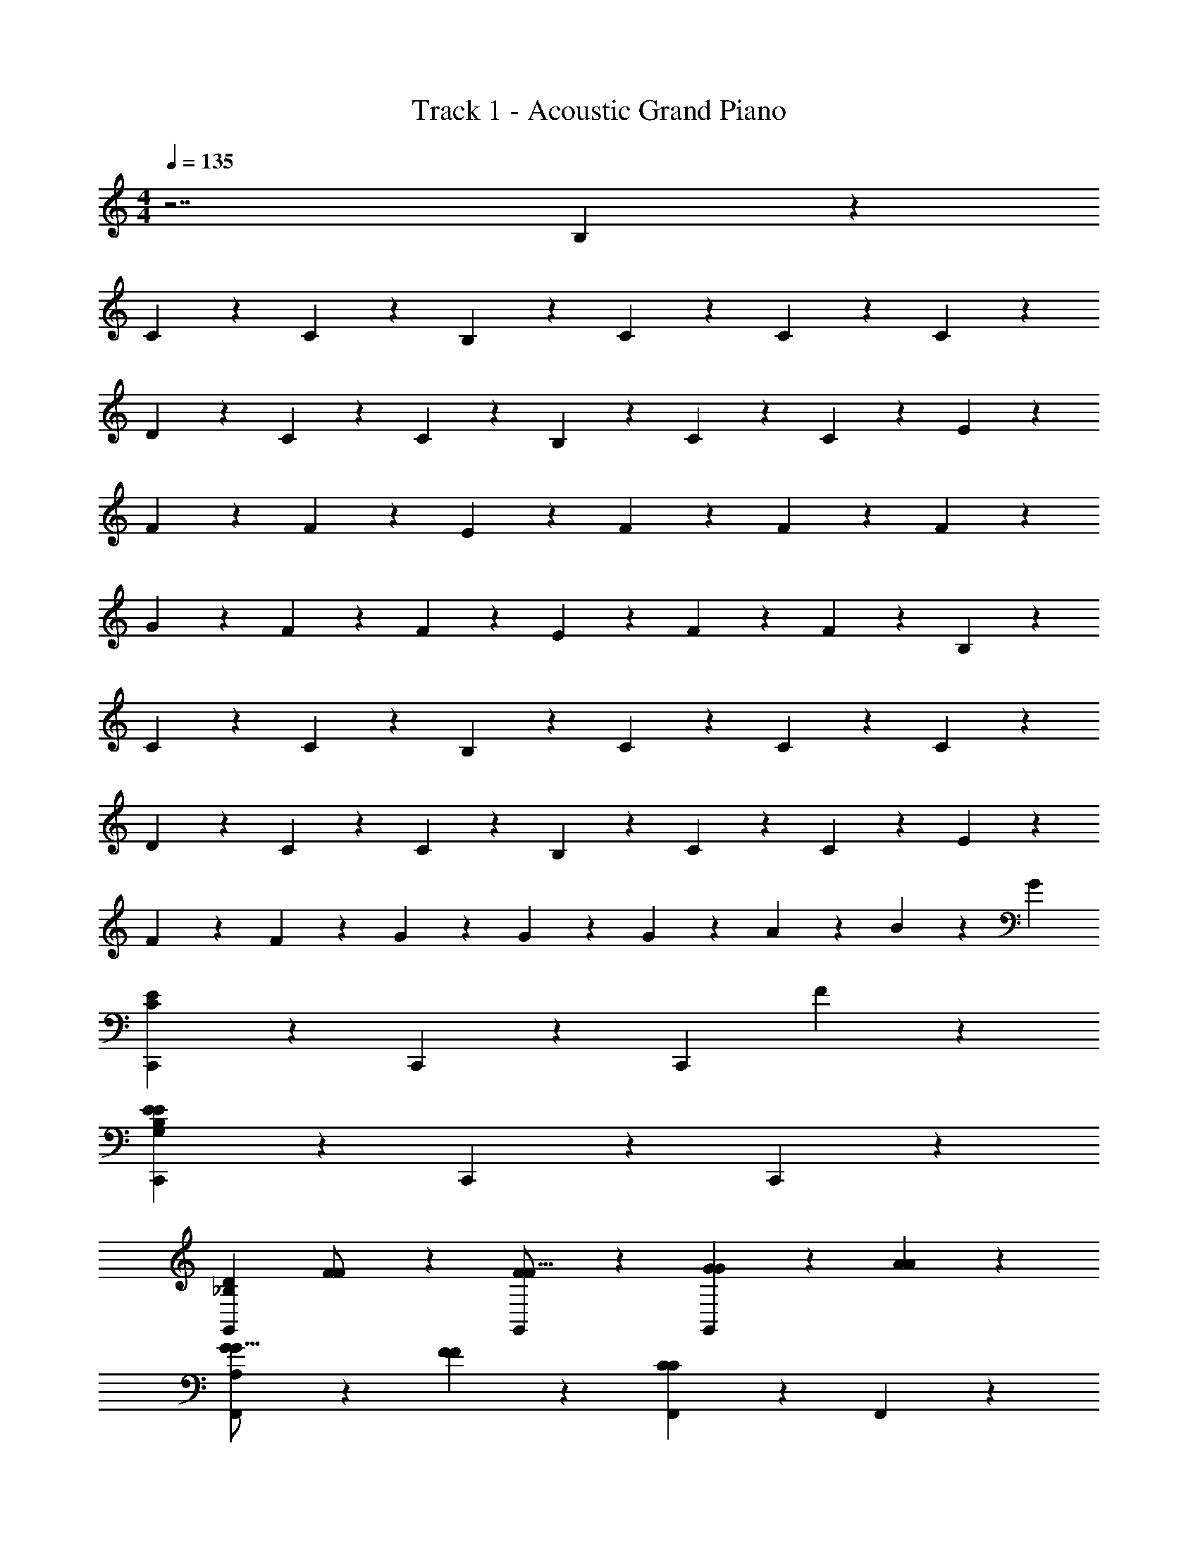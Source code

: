X: 1
T: Track 1 - Acoustic Grand Piano
Z: ABC Generated by Starbound Composer v0.8.7
L: 1/4
M: 4/4
Q: 1/4=135
K: C
z7/ B,11/28 z3/28 
C11/28 z3/28 C11/28 z17/28 B,11/28 z3/28 C11/28 z3/28 C11/28 z17/28 C11/28 z3/28 
D11/28 z3/28 C11/28 z3/28 C11/28 z3/28 B,11/28 z3/28 C11/28 z3/28 C11/28 z17/28 E11/28 z3/28 
F11/28 z3/28 F11/28 z17/28 E11/28 z3/28 F11/28 z3/28 F11/28 z17/28 F11/28 z3/28 
G11/28 z3/28 F11/28 z3/28 F11/28 z3/28 E11/28 z3/28 F11/28 z3/28 F11/28 z17/28 B,11/28 z3/28 
C11/28 z3/28 C11/28 z17/28 B,11/28 z3/28 C11/28 z3/28 C11/28 z17/28 C11/28 z3/28 
D11/28 z3/28 C11/28 z3/28 C11/28 z3/28 B,11/28 z3/28 C11/28 z3/28 C11/28 z17/28 E11/28 z3/28 
F11/28 z3/28 F11/28 z3/28 G11/28 z3/28 G11/28 z3/28 G11/28 z3/28 A11/28 z3/28 B11/28 z3/28 [z/G109/28] 
[C,,39/28C47/14E47/14] z3/28 C,,11/28 z3/28 [z3/C,,8/5] F11/28 z3/28 
[C,,39/28E8/5E47/14G,47/14B,47/14] z3/28 C,,11/28 z3/28 C,,8/5 z2/5 
[zG,,39/28_B,47/14D47/14] [F11/28F/] z3/28 [F11/28G,,11/28F9/16] z3/28 [G4/5G27/28G,,8/5] z/5 [A4/5A27/28] z/5 
[G11/28G9/16F,,39/28A,47/14] z3/28 [F4/5F27/28] z/5 [F,,11/28C21/10C41/18] z3/28 F,,8/5 z2/5 
[zF,,39/28^G,47/14C47/14] [z/F4/5F27/28] F,,11/28 z3/28 [G39/28G25/16F,,8/5] z3/28 [F11/28F/] z3/28 
[F11/28C,,39/28=G,47/14C47/14] z3/28 [E4/5E27/28] z/5 [C,,11/28E4/5E] z3/28 [z/C,,8/5] [E11/28E9/16] z3/28 [F11/28F9/16] z3/28 [G11/28G9/16] z3/28 
[A11/28^F9/16C9/16A9/16D,,39/28] z3/28 [D11/28D/] z3/28 [D11/28D/] z3/28 [D,,11/28D13/10^F,41/18D41/18] z3/28 D,,8/5 z2/5 
[z/G,,39/28] [D/32=F/32] z15/32 [G/32E/32] z15/32 [F/32A/32G,,11/28] z15/32 [B/32G/32G,,8/5] z15/32 [c/32A/32] z15/32 [d/32B/32] z15/32 [c/32e/32] z15/32 
[zC,,39/28E47/14C47/14] [G11/28G/] z3/28 [G11/28C,,11/28G9/16] z3/28 [A11/28A9/16C,,8/5] z3/28 [B4/5B27/28] z/5 [G/G33/10] 
[C,,39/28E47/14=B,47/14] z3/28 C,,11/28 z3/28 C,,8/5 z2/5 
[D/G,,39/28_B,47/14] [D11/28D9/16] z3/28 [E11/28E9/16] z3/28 [F11/28G,,11/28F9/16] z3/28 [G4/5G27/28G,,8/5] z/5 [G11/28G9/16] z3/28 [A11/28A9/16] z3/28 
[G11/28G9/16F,,39/28A,47/14] z3/28 [F4/5F27/28] z/5 [F,,11/28C25/28C41/18] z3/28 F,,8/5 z2/5 
[zF,,39/28^G,47/14C47/14] [F11/28F/] z3/28 [F11/28F,,11/28F/] z3/28 [F11/28F9/16F,,8/5] z3/28 [G11/28G9/16] z3/28 [F11/28F9/16] z3/28 [z/E13/10E41/28] 
[zC,,39/28=G,47/14C47/14] [E11/28E/] z3/28 [E11/28C,,11/28E/] z3/28 [E11/28E/C,,8/5] z3/28 [E11/28E9/16] z3/28 [F11/28F9/16] z3/28 [G11/28G9/16] z3/28 
[A11/28^F9/16C9/16A9/16D,,39/28] z3/28 [D4/5D27/28] z/5 [D,,11/28D21/10F,41/18D41/18] z3/28 D,,8/5 z2/5 
[zG,,39/28G,83/28=B,83/28] [=F11/28F9/16] z3/28 [E11/28G,,11/28E9/16] z3/28 [F11/28F9/16G,,8/5] z3/28 [E11/28E9/16] z3/28 [C11/28C9/16] z3/28 [^F11/28B11/28^d11/28^D9/16B,9/16F,9/16C21/10] z3/28 
[c11/28e11/28G11/28E/C/G,/C,,39/28] z3/28 [c11/28e11/28G11/28E9/16G,9/16C9/16] z17/28 [G11/28e11/28c11/28C,,11/28G,9/16E9/16C9/16] z3/28 [F11/28d11/28B11/28D9/16F,9/16B,9/16C,,8/5] z3/28 [e11/28G11/28c11/28C9/16E9/16G,9/16] z17/28 [G11/28e11/28c11/28E9/16G,9/16C9/16] z3/28 
[f11/28A11/28=d11/28=D9/16=F9/16A,9/16C,,39/28] z3/28 [G11/28e11/28c11/28C9/16E9/16G,9/16] z3/28 [^F11/28^d11/28B11/28F,9/16B,9/16^D9/16] z3/28 [e11/28G11/28c11/28C,,11/28C9/16E9/16G,9/16] z3/28 [f11/28A11/28=d11/28=F9/16=D9/16A,9/16C,,4/5] z3/28 [e11/28G11/28B11/28C9/16E9/16G,9/16] z3/28 [f11/28A11/28d11/28D9/16A,9/16F9/16E,,4/5] z3/28 [g11/28B11/28e11/28B,/E/G9/16] z3/28 
[e11/28^g11/28B11/28^G9/16F,,39/28] z3/28 [a11/28c11/28f11/28F9/16A9/16C9/16] z17/28 [f11/28c11/28a11/28F,,11/28F9/16C9/16A9/16] z3/28 [=g11/28B11/28e11/28E9/16B,9/16=G9/16F,,8/5] z3/28 [a11/28c11/28f11/28C9/16F9/16A9/16] z17/28 [z/d25/28g25/28_b25/28D17/16_B17/16G17/16] 
[z/F,,39/28] [c11/28a11/28f11/28C/A/F/] z3/28 [c11/28f11/28a11/28C9/16F9/16A9/16] z3/28 [^g11/28e11/28=B11/28F,,11/28E9/16^G9/16B,9/16] z3/28 [f11/28c11/28a11/28C9/16F9/16A9/16F,,4/5] z3/28 [b11/28d11/28=g11/28=G9/16_B9/16D9/16] z3/28 [z/_B,,4/5] [^F11/28^d11/28=B11/28B,9/16^D9/16F,9/16] z3/28 
[e11/28c11/28G11/28G,/C/E/C,,39/28] z3/28 [G11/28e11/28c11/28G,9/16C9/16E9/16] z17/28 [c11/28G11/28e11/28C,,11/28C9/16G,9/16E9/16] z3/28 [F11/28d11/28B11/28D9/16F,9/16B,9/16C,,8/5] z3/28 [c11/28e11/28G11/28E9/16G,9/16C9/16] z3/28 [z/g39/28] [c11/28G11/28e11/28E9/16C9/16G,9/16] z3/28 
[A11/28f11/28=d11/28=D9/16=F9/16A,9/16C,,39/28] z3/28 [g11/28G11/28c11/28e11/28C9/16E9/16G9/16] z3/28 [^f11/28^F11/28^d11/28B11/28^D9/16F9/16B,9/16] z3/28 [g11/28G11/28c11/28e11/28C,,11/28G9/16C9/16E9/16] z3/28 [f11/28B11/28=d11/28D9/16F9/16B,9/16C,,8/5] z3/28 [g11/28c11/28e11/28C9/16E9/16G9/16] z3/28 [=f11/28=F9/16] z3/28 [g11/28G9/16] z3/28 
[f11/28F9/16F,,39/28A,47/14] z3/28 [e11/28E9/16] z3/28 [c11/28C/] z3/28 [F,,11/28c13/10C41/28] z3/28 F,,39/28 z3/28 [f11/28F/F,,25/28] z3/28 
[f11/28^G,47/14] z3/28 [e4/5F,,4/5E27/28] z/5 [F,,11/28d25/28=D17/16] z3/28 [z/F,,8/5] [c11/28C9/16] z3/28 [d11/28D9/16] z3/28 [c11/28C/] z3/28 
[d11/28D9/16C,,39/28=G,47/14] z3/28 [e4/5E27/28] z/5 [C,,11/28e13/10E41/18] z3/28 C,,39/28 z3/28 [z/A,,25/28] 
[z/a39/28A25/16C47/14] A,,4/5 z/5 [A,,11/28g13/10G41/28] z3/28 A,,4/5 z/5 [d11/28D9/16C,4/5] z3/28 [e11/28E9/16] z3/28 
[d11/28D9/16D,,39/28A,5/] z3/28 [c11/28C/] z3/28 [c11/28C/] z3/28 [c11/28D,,11/28C9/16] z3/28 [G11/28G,9/16D,,39/28] z3/28 [A11/28A,9/16] z17/28 [G,,25/28FB,41/18G,41/18] z3/28 
[f11/28F/G,,4/5] z3/28 [f11/28F9/16] z3/28 [e11/28G,,11/28E9/16] z3/28 [c11/28C9/16G,,8/5] z3/28 [G11/28G,9/16] z3/28 [A11/28A,9/16] z3/28 [C/c21/10] [C39/28E,36/5C,36/5] z3/28 
[B,11/28B,9/16] z3/28 [C39/28C25/16] z3/28 [B,11/28B,9/16] z3/28 [C11/28C9/16] z3/28 [B,11/28B,9/16] z3/28 [C11/28C9/16] z3/28 
[B,11/28B,9/16] z3/28 [C4/5C27/28] z/5 G27/28 z/28 [zC,,39/28C47/14E47/14] G11/28 z3/28 
[G11/28C,,11/28] z3/28 [A11/28C,,8/5] z3/28 B4/5 z/5 [z/G21/10] [C,,39/28E47/14G,47/14B,47/14] z3/28 
C,,11/28 z3/28 C,,8/5 z2/5 [z/G,,39/28_B,47/14D47/14] F11/28 z3/28 [F11/28F/] z3/28 
[F11/28G,,11/28F9/16] z3/28 [G4/5G27/28G,,8/5] z/5 [A4/5A27/28] z/5 [G11/28G9/16F,,39/28A,47/14] z3/28 [F4/5F27/28] z/5 
[F,,11/28C21/10C41/18] z3/28 F,,8/5 z2/5 [zF,,39/28^G,47/14C47/14] [F11/28F27/28] z3/28 
[F11/28F,,11/28] z3/28 [F11/28G25/16F,,8/5] z3/28 G11/28 z3/28 F11/28 z3/28 [F/E13/10] [z/C,,39/28=G,47/14C47/14] E27/28 z/28 
[E11/28C,,11/28E] z3/28 [E11/28C,,8/5] z3/28 [E11/28E9/16] z3/28 [F11/28F9/16] z3/28 [G11/28G9/16] z3/28 [A11/28^F9/16C9/16A9/16D,,39/28] z3/28 [D11/28D/] z3/28 [D/D4/5] 
[D,,11/28F,41/18D41/18] z3/28 D,,8/5 z2/5 [z/G,,39/28] [D/32=F/32] z15/32 [G/32E/32] z15/32 
[F/32A/32G,,11/28] z15/32 [B/32G/32G,,8/5] z15/32 [c/32A/32] z15/32 [d/32B/32] z15/32 [c/32e/32] z15/32 [zC,,39/28E47/14C47/14] [G11/28G/] z3/28 
[G11/28C,,11/28G9/16] z3/28 [A11/28A9/16C,,8/5] z3/28 [B4/5B27/28] z/5 [G/G33/10] [C,,39/28E47/14=B,47/14] z3/28 
C,,11/28 z3/28 C,,8/5 z2/5 [D/G,,39/28_B,47/14] [z/D9/16] [z/E9/16G4/5] 
[G,,11/28F9/16] z3/28 [G27/28A39/28G,,8/5] z/28 [z/G9/16] [G11/28A9/16] z3/28 [G11/28G9/16F,,39/28A,47/14] z3/28 [F4/5F27/28] z/5 
[F,,11/28C13/10C41/18] z3/28 F,,8/5 z2/5 [z/F,,39/28^G,47/14C47/14] F11/28 z3/28 [F11/28F/] z3/28 
[F11/28F,,11/28F/] z3/28 [F11/28F9/16F,,8/5] z3/28 [G11/28G9/16] z3/28 [F11/28F9/16] z3/28 [z/E25/28E41/28] [z/C,,39/28=G,47/14C47/14] E11/28 z3/28 [E11/28E/] z3/28 
[E11/28C,,11/28E/] z3/28 [E/E17/32C,,8/5] [z/6E9/16] [z/3F8/15] [z/3F9/16] [z/6G11/21] [z/G9/16] [z/^F9/16C9/16A9/16A4/5D,,39/28] [z/D27/28] [z/D4/5] 
[D,,11/28F,41/18D41/18] z3/28 [D8/5D,,8/5] z2/5 [z/G,,39/28G,83/28=B,83/28] =F11/28 z3/28 [F11/28F9/16] z3/28 
[E11/28G,,11/28E9/16] z3/28 [F11/28F9/16G,,8/5] z3/28 [E11/28E9/16] z3/28 [C11/28C9/16] z3/28 [^F11/28B11/28^d11/28^D9/16B,9/16F,9/16C21/10] z3/28 [c11/28e11/28G11/28E/C/G,/C,,39/28] z3/28 [c11/28e11/28G11/28E9/16G,9/16C9/16] z17/28 
[G11/28e11/28c11/28C,,11/28G,9/16E9/16C9/16] z3/28 [F11/28d11/28B11/28D9/16F,9/16B,9/16C,,8/5] z3/28 [e11/28G11/28c11/28C9/16E9/16G,9/16] z17/28 [G11/28e11/28c11/28E9/16G,9/16C9/16] z3/28 [f11/28A11/28=d11/28=D9/16=F9/16A,9/16C,,39/28] z3/28 [G11/28e11/28c11/28C9/16E9/16G,9/16] z3/28 [^F11/28^d11/28B11/28F,9/16B,9/16^D9/16] z3/28 
[e11/28G11/28c11/28C,,11/28C9/16E9/16G,9/16] z3/28 [f11/28A11/28=d11/28=F9/16=D9/16A,9/16C,,4/5] z3/28 [e11/28G11/28B11/28C9/16E9/16G,9/16] z3/28 [f11/28A11/28d11/28D9/16A,9/16F9/16E,,4/5] z3/28 [g11/28B11/28e11/28B,/E/G9/16] z3/28 [e11/28^g11/28B11/28^G9/16F,,39/28] z3/28 [a11/28c11/28f11/28F9/16A9/16C9/16] z17/28 
[f11/28c11/28a11/28F,,11/28F9/16C9/16A9/16] z3/28 [=g11/28B11/28e11/28E9/16B,9/16=G9/16F,,8/5] z3/28 [a11/28c11/28f11/28C9/16F9/16A9/16] z17/28 [z/d25/28g25/28b25/28D17/16_B17/16G17/16] [z/F,,39/28] [c11/28a11/28f11/28C/A/F/] z3/28 [c11/28f11/28a11/28C9/16F9/16A9/16] z3/28 
[^g11/28e11/28=B11/28F,,11/28E9/16^G9/16B,9/16] z3/28 [f11/28c11/28a11/28C9/16F9/16A9/16F,,4/5] z3/28 [b11/28d11/28=g11/28=G9/16_B9/16D9/16] z3/28 [z/B,,4/5] [^F11/28^d11/28=B11/28B,9/16^D9/16F,9/16] z3/28 [e11/28c11/28G11/28G,/C/E/C,,39/28] z3/28 [G11/28e11/28c11/28G,9/16C9/16E9/16] z17/28 
[c11/28G11/28e11/28C,,11/28C9/16G,9/16E9/16] z3/28 [F11/28d11/28B11/28D9/16F,9/16B,9/16C,,8/5] z3/28 [c11/28e11/28G11/28E9/16G,9/16C9/16] z3/28 [z/g39/28] [c11/28G11/28e11/28E9/16C9/16G,9/16] z3/28 [A11/28f11/28=d11/28=D9/16=F9/16A,9/16C,,39/28] z3/28 [g11/28G11/28c11/28e11/28C9/16E9/16G9/16] z3/28 [^f11/28^F11/28^d11/28B11/28^D9/16F9/16B,9/16] z3/28 
[g11/28G11/28c11/28e11/28C,,11/28G9/16C9/16E9/16] z3/28 [f11/28B11/28=d11/28D9/16F9/16B,9/16C,,8/5] z3/28 [g11/28c11/28e11/28C9/16E9/16G9/16] z3/28 [=f11/28=F9/16] z3/28 [g11/28G9/16] z3/28 [f11/28F9/16F,,39/28A,47/14] z3/28 [e11/28E9/16] z3/28 [c11/28C/] z3/28 
[F,,11/28c13/10C41/28] z3/28 F,,39/28 z3/28 [f11/28F/F,,25/28] z3/28 [f11/28^G,47/14] z3/28 [e4/5F,,4/5E27/28] z/5 
[F,,11/28d25/28=D17/16] z3/28 [z/F,,8/5] [c11/28C9/16] z3/28 [d11/28D9/16] z3/28 [c11/28C/] z3/28 [d11/28D9/16C,,39/28=G,47/14] z3/28 [e4/5E27/28] z/5 
[C,,11/28e13/10E41/18] z3/28 C,,39/28 z3/28 [z/A,,25/28] [z/a39/28A25/16C47/14] A,,4/5 z/5 
[A,,11/28g13/10G41/28] z3/28 A,,4/5 z/5 [d11/28D9/16C,4/5] z3/28 [e11/28E9/16] z3/28 [d11/28D9/16D,,39/28A,5/] z3/28 [c11/28C/] z3/28 [c11/28C/] z3/28 
[c11/28D,,11/28C9/16] z3/28 [G11/28G,9/16D,,39/28] z3/28 [A11/28A,9/16] z17/28 [G,,25/28FB,41/18G,41/18] z3/28 [f11/28F/G,,4/5] z3/28 [f11/28F9/16] z3/28 
[e11/28G,,11/28E9/16] z3/28 [c11/28C9/16G,,8/5] z3/28 [G11/28G,9/16] z3/28 [A11/28A,9/16] z3/28 [C/c21/10] [C39/28E,36/5C,36/5] z3/28 
[B,11/28B,9/16] z3/28 [C39/28C25/16] z3/28 [B,11/28B,9/16] z3/28 [C11/28C9/16] z3/28 [B,11/28B,9/16] z3/28 [C11/28C9/16] z3/28 
[B,11/28B,9/16] z3/28 [C4/5C27/28] z/5 G27/28 z/28 [g/32C,,39/28c16/5e16/5] z47/32 
C,,11/28 z3/28 C,,8/5 z2/5 [z/C,,39/28G16/5B16/5] f/5 z/20 e9/20 z/20 f/5 z/20 
[e11/28C,,11/28] z3/28 [d11/28C,,8/5] z3/28 c/5 z/20 d9/14 z3/28 [z/d25/28] [z/G,,39/28_B16/5G16/5] e/5 z/20 d/5 z/20 c11/28 z3/28 
[G,,11/28d53/28] z3/28 [z3/G,,8/5] e11/28 z3/28 [d11/28AF,,39/28F16/5] z3/28 c11/28 z3/28 [z/A11/5] 
[F,,11/28c53/28] z3/28 [z3/F,,8/5] A11/28 z3/28 [^d11/28F,,39/28^G16/5F16/5] z3/28 =d11/28 z3/28 ^d11/28 z3/28 
[=d11/28F,,11/28] z3/28 [d11/28F,,8/5] z3/28 c11/28 z3/28 A11/28 z3/28 c11/28 z3/28 [C,,39/28=G14/5C16/5E16/5] z3/28 
C,,11/28 z3/28 [zC,,8/5] G11/28 z3/28 e11/28 z3/28 [g11/28D,,39/28A16/5c16/5] z3/28 [zg39/28] 
D,,11/28 z3/28 [^f11/28D,,8/5] z3/28 f4/5 z/5 f11/28 z3/28 [e11/28G,,39/28F16/5] z3/28 d11/28 z3/28 c11/28 z3/28 
[=B11/28G,,11/28] z3/28 [A11/28G,,8/5] z3/28 G39/28 z3/28 [zC,,39/28C16/5E16/5] [G11/28G11/28] z3/28 
[G11/28G11/28C,,11/28] z3/28 [A11/28A11/28C,,8/5] z3/28 [B4/5B4/5] z/5 [z/G81/28G81/28] [C,,39/28E3B,16/5] z3/28 
C,,11/28 z3/28 [z/C,,8/5] [F11/28F11/28] z3/28 [E4/5E4/5] z/5 [z/G,,39/28D16/5_B,16/5] [E11/28E11/28] z3/28 [E11/28E11/28] z3/28 
[F11/28F11/28G,,11/28] z3/28 [G4/5G4/5G,,8/5] z/5 [A4/5A4/5] z/5 [G11/28G11/28F,,39/28A,16/5] z3/28 [F4/5F4/5] z/5 
[F,,11/28C21/10C21/10] z3/28 F,,8/5 z2/5 [zF,,39/28^G,16/5C16/5] [z/F4/5F4/5] 
F,,11/28 z3/28 [G39/28G39/28F,,8/5] z3/28 [F11/28F11/28] z3/28 [F11/28F11/28C,,39/28C16/5=G,16/5] z3/28 [E4/5E4/5] z/5 
[C,,11/28E25/28E25/28] z3/28 [z/C,,8/5] [E11/28E11/28] z3/28 [F11/28F11/28] z3/28 [G11/28G11/28] z3/28 [A11/28^F11/28A11/28C11/28D,,39/28] z3/28 [D11/28D11/28] z3/28 [D11/28D11/28] z3/28 
[D,,11/28D13/10F,21/10D21/10] z3/28 D,,8/5 z2/5 [z/G,,39/28G,14/5=B,14/5] [=F11/28F11/28] z3/28 [F11/28F11/28] z3/28 
[E11/28E11/28G,,11/28] z3/28 [F11/28F11/28G,,8/5] z3/28 [E11/28E11/28] z3/28 [C11/28C11/28] z3/28 [C11/28^d11/28^F11/28B11/28F,11/28B,11/28^D11/28] z3/28 [c11/28e11/28G11/28E/C/G,/C,,39/28] z3/28 [c11/28e11/28G11/28E9/16G,9/16C9/16] z17/28 
[G11/28e11/28c11/28C,,11/28G,9/16E9/16C9/16] z3/28 [F11/28d11/28B11/28D9/16F,9/16B,9/16C,,8/5] z3/28 [e11/28G11/28c11/28C9/16E9/16G,9/16] z17/28 [G11/28e11/28c11/28E9/16G,9/16C9/16] z3/28 [=f11/28A11/28=d11/28=D9/16=F9/16A,9/16C,,39/28] z3/28 [G11/28e11/28c11/28C9/16E9/16G,9/16] z3/28 [^F11/28^d11/28B11/28F,9/16B,9/16^D9/16] z3/28 
[e11/28G11/28c11/28C,,11/28C9/16E9/16G,9/16] z3/28 [f11/28A11/28=d11/28=F9/16=D9/16A,9/16C,,4/5] z3/28 [e11/28G11/28B11/28C9/16E9/16G,9/16] z3/28 [f11/28A11/28d11/28D9/16A,9/16F9/16E,,4/5] z3/28 [g11/28B11/28e11/28B,/E/G9/16] z3/28 [e11/28^g11/28B11/28^G9/16F,,39/28] z3/28 [a11/28c11/28f11/28F9/16A9/16C9/16] z17/28 
[f11/28c11/28a11/28F,,11/28F9/16C9/16A9/16] z3/28 [=g11/28B11/28e11/28E9/16B,9/16=G9/16F,,8/5] z3/28 [a11/28c11/28f11/28C9/16F9/16A9/16] z17/28 [z/d25/28g25/28b25/28D17/16_B17/16G17/16] [z/F,,39/28] [c11/28a11/28f11/28C/A/F/] z3/28 [c11/28f11/28a11/28C9/16F9/16A9/16] z3/28 
[^g11/28e11/28=B11/28F,,11/28E9/16^G9/16B,9/16] z3/28 [f11/28c11/28a11/28C9/16F9/16A9/16F,,4/5] z3/28 [b11/28d11/28=g11/28=G9/16_B9/16D9/16] z3/28 [z/B,,4/5] [^F11/28^d11/28=B11/28B,9/16^D9/16F,9/16] z3/28 [e11/28c11/28G11/28G,/C/E/C,,39/28] z3/28 [G11/28e11/28c11/28G,9/16C9/16E9/16] z17/28 
[c11/28G11/28e11/28C,,11/28C9/16G,9/16E9/16] z3/28 [F11/28d11/28B11/28D9/16F,9/16B,9/16C,,8/5] z3/28 [c11/28e11/28G11/28E9/16G,9/16C9/16] z3/28 [z/g39/28] [c11/28G11/28e11/28E9/16C9/16G,9/16] z3/28 [A11/28f11/28=d11/28=D9/16=F9/16A,9/16C,,39/28] z3/28 [g11/28G11/28c11/28e11/28C9/16E9/16G9/16] z3/28 [^f11/28^F11/28^d11/28B11/28^D9/16F9/16B,9/16] z3/28 
[g11/28G11/28c11/28e11/28C,,11/28G9/16C9/16E9/16] z3/28 [f11/28B11/28=d11/28D9/16F9/16B,9/16C,,8/5] z3/28 [g11/28c11/28e11/28C9/16E9/16G9/16] z3/28 [=f11/28=F9/16] z3/28 [g11/28G9/16] z3/28 [f11/28F9/16F,,39/28A,47/14] z3/28 [e11/28E9/16] z3/28 [c11/28C/] z3/28 
[F,,11/28c13/10C41/28] z3/28 F,,39/28 z3/28 [f11/28F/F,,25/28] z3/28 [f11/28^G,47/14] z3/28 [e4/5F,,4/5E27/28] z/5 
[F,,11/28d25/28=D17/16] z3/28 [z/F,,8/5] [c11/28C9/16] z3/28 [d11/28D9/16] z3/28 [c11/28C/] z3/28 [d11/28D9/16C,,39/28=G,47/14] z3/28 [e4/5E27/28] z/5 
[C,,11/28e13/10E41/18] z3/28 C,,39/28 z3/28 [z/A,,25/28] [z/a39/28A25/16C47/14] A,,4/5 z/5 
[A,,11/28g13/10G41/28] z3/28 A,,4/5 z/5 [d11/28D9/16C,4/5] z3/28 [e11/28E9/16] z3/28 [d11/28D11/28D,39/28A,5/] z3/28 [c11/28C11/28] z3/28 [c11/28C11/28] z3/28 
[c11/28C11/28D,11/28] z3/28 [G11/28G,11/28D,39/28] z3/28 [A11/28A,11/28] z3/28 [z/B,21/10G,21/10] [F25/28G,25/28] z3/28 [f11/28F11/28G,4/5] z3/28 [f11/28F11/28] z3/28 
[e11/28E11/28G,11/28] z3/28 [c11/28C11/28G,8/5] z3/28 [G11/28G,11/28] z3/28 [A11/28A,11/28] z3/28 [c11/28^d11/28^F11/28B11/28F,11/28^D11/28B,11/28] z3/28 [c11/28e11/28G11/28E/C/G,/C,,39/28] z3/28 [c11/28e11/28G11/28E9/16G,9/16C9/16] z17/28 
[G11/28e11/28c11/28C,,11/28G,9/16E9/16C9/16] z3/28 [F11/28d11/28B11/28D9/16F,9/16B,9/16C,,8/5] z3/28 [e11/28G11/28c11/28C9/16E9/16G,9/16] z17/28 [G11/28e11/28c11/28E9/16G,9/16C9/16] z3/28 [f11/28A11/28=d11/28=D9/16=F9/16A,9/16C,,39/28] z3/28 [G11/28e11/28c11/28C9/16E9/16G,9/16] z3/28 [^F11/28^d11/28B11/28F,9/16B,9/16^D9/16] z3/28 
[e11/28G11/28c11/28C,,11/28C9/16E9/16G,9/16] z3/28 [f11/28A11/28=d11/28=F9/16=D9/16A,9/16C,,4/5] z3/28 [e11/28G11/28B11/28C9/16E9/16G,9/16] z3/28 [f11/28A11/28d11/28D9/16A,9/16F9/16E,,4/5] z3/28 [g11/28B11/28e11/28B,/E/G9/16] z3/28 [e11/28^g11/28B11/28F,,39/28] z3/28 [a11/28c11/28f11/28F9/16A9/16C9/16] z17/28 
[f11/28c11/28a11/28F,,11/28F9/16C9/16A9/16] z3/28 [=g11/28B11/28e11/28E9/16B,9/16F,,8/5] z3/28 [a11/28c11/28f11/28C9/16F9/16] z17/28 [z/d25/28g25/28b25/28D17/16_B17/16G17/16] [z/F,,39/28] [c11/28a11/28f11/28C/A/F/] z3/28 [c11/28f11/28a11/28C9/16F9/16A9/16] z3/28 
[^g11/28e11/28=B11/28F,,11/28E9/16^G9/16B,9/16] z3/28 [f11/28c11/28a11/28C9/16F9/16A9/16F,,4/5] z3/28 [b11/28d11/28=g11/28_B9/16D9/16] z3/28 [z/B,,4/5] [^F11/28^d11/28=B11/28^D9/16F,9/16] z3/28 [e11/28c11/28=G11/28G,/C/E/C,,39/28] z3/28 [G11/28e11/28c11/28G,9/16C9/16E9/16] z17/28 
[c11/28G11/28e11/28C,,11/28C9/16G,9/16E9/16] z3/28 [F11/28d11/28B11/28B,9/16C,,8/5] z3/28 [c11/28e11/28G11/28E9/16C9/16] z3/28 [z/g39/28] [c11/28G11/28e11/28E9/16C9/16] z3/28 [A11/28f11/28=d11/28=F9/16C,,39/28] z3/28 [g11/28G11/28c11/28e11/28C9/16E9/16G9/16] z3/28 [^f11/28^F11/28^d11/28B11/28D9/16F9/16B,9/16] z3/28 
[g11/28G11/28c11/28e11/28C,,11/28] z3/28 [f11/28B11/28=d11/28D9/16F9/16B,9/16C,,8/5] z3/28 [g11/28c11/28e11/28C9/16E9/16G9/16] z3/28 [=f11/28=F9/16] z3/28 [g11/28G9/16] z3/28 [f11/28F,,39/28] z3/28 e11/28 z3/28 c11/28 z3/28 
[c13/10C41/28] z7/10 f11/28 z3/28 [f11/28^G,47/14] z3/28 [e4/5F,,4/5] z/5 
d25/28 z3/28 c11/28 z3/28 d11/28 z3/28 c11/28 z353/28 
f11/28 z3/28 f11/28 z3/28 e11/28 z3/28 c11/28 z3/28 G11/28 z3/28 A11/28 z3/28 c16/5 

